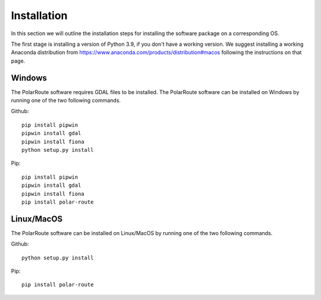 ********
Installation
********

In this section we will outline the installation steps for installing the software package on a corresponding OS. 

The first stage is installing a version of Python 3.9, if you don't have a working version. We suggest installing a working Anaconda distribution from https://www.anaconda.com/products/distribution#macos following the instructions on that page.

Windows
##############
The PolarRoute software requires GDAL files to be installed. The PolarRoute software can be installed on Windows by running one of the two following commands.

Github:
::
    pip install pipwin
    pipwin install gdal
    pipwin install fiona
    python setup.py install

Pip: 
::
    pip install pipwin
    pipwin install gdal
    pipwin install fiona
    pip install polar-route


Linux/MacOS
##############

The PolarRoute software can be installed on Linux/MacOS by running one of the two following commands.

Github:
::
    python setup.py install

Pip: 
::
    pip install polar-route
